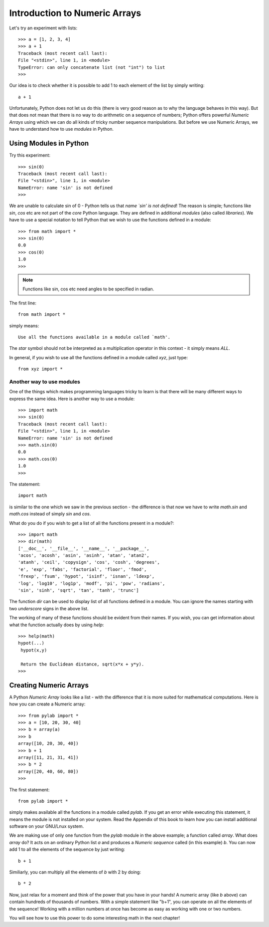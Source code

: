 Introduction to Numeric Arrays
==============================

Let's try an experiment with lists::

   >>> a = [1, 2, 3, 4]
   >>> a + 1
   Traceback (most recent call last):
   File "<stdin>", line 1, in <module>
   TypeError: can only concatenate list (not "int") to list
   >>>

Our idea is to check whether it is possible to add 1 to each element of the list
by simply writing::

    a + 1

Unfortunately, Python does not let us do this (there is very good reason as to why the
language behaves in this way). But that does not mean that there is no way to do 
arithmetic on a sequence of numbers; Python offers  powerful  *Numeric Arrays* using
which we can do all kinds of tricky  number sequence manipulations. But before we 
use Numeric Arrays, we have to understand how to use *modules* in Python.

Using Modules in Python
-----------------------

Try this experiment::

   >>> sin(0)
   Traceback (most recent call last):
   File "<stdin>", line 1, in <module>
   NameError: name 'sin' is not defined
   >>>

We are unable to calculate sin of 0 - Python tells us that *name `sin' is not defined*!
The reason is simple; functions like *sin*, *cos* etc are not part of the *core* Python
language. They are defined in additional *modules* (also called *libraries*). We have to
use a special notation to tell Python that we wish to use the functions defined in a module::

   >>> from math import *
   >>> sin(0)
   0.0
   >>> cos(0)
   1.0
   >>>

.. note::
   Functions like sin, cos etc need angles to be specified in radian.

The first line::

   from math import *

simply means::

   Use all the functions available in a module called `math'.

The *star* symbol should not be interpreted as a multiplication operator in this context - it simply means *ALL*.

In general, if you wish to use all the functions defined in a module called *xyz*, just type::

   from xyz import *

Another way to use modules
~~~~~~~~~~~~~~~~~~~~~~~~~~
One of the things which makes programming languages tricky to learn is that there will be many
different ways to express the same idea. Here is another way to use a module::

   >>> import math
   >>> sin(0)
   Traceback (most recent call last):
   File "<stdin>", line 1, in <module>
   NameError: name 'sin' is not defined
   >>> math.sin(0)
   0.0
   >>> math.cos(0)
   1.0
   >>>

The statement::

   import math

is similar to the one which we saw in the previous section - the difference is that now we have to write *math.sin* and
*math.cos* instead of simply *sin* and *cos*.

What do you do if you wish to get a list of all the functions present in a module?::

   >>> import math
   >>> dir(math)
   ['__doc__', '__file__', '__name__', '__package__', 
   'acos', 'acosh', 'asin', 'asinh', 'atan', 'atan2', 
   'atanh', 'ceil', 'copysign', 'cos', 'cosh', 'degrees', 
   'e', 'exp', 'fabs', 'factorial', 'floor', 'fmod', 
   'frexp', 'fsum', 'hypot', 'isinf', 'isnan', 'ldexp', 
   'log', 'log10', 'log1p', 'modf', 'pi', 'pow', 'radians', 
   'sin', 'sinh', 'sqrt', 'tan', 'tanh', 'trunc']

The function *dir* can be used to display list of all functions defined in a module. You can ignore the names
starting with two  *underscore* signs in the above list.

The working of many of these functions should be evident from their names. If you wish, you can get
information about what the function actually does by using *help*::

   >>> help(math)
   hypot(...)
    hypot(x,y)
    
    Return the Euclidean distance, sqrt(x*x + y*y).
   >>>

Creating Numeric Arrays
------------------------
A Python *Numeric Array* looks like a list - with the difference that it is more suited for
mathematical computations. Here is how you can create a Numeric array::

   >>> from pylab import *
   >>> a = [10, 20, 30, 40]
   >>> b = array(a)
   >>> b
   array([10, 20, 30, 40])
   >>> b + 1
   array([11, 21, 31, 41])
   >>> b * 2
   array([20, 40, 60, 80])
   >>>

The first statement::

   from pylab import *

simply makes available all the functions in a module called *pylab*. If you get an error while executing this statement, it
means the module is not installed on your system. Read the Appendix of this book to learn how you can install additional software
on your GNU/Lnux system.

We are making use of only one function from the *pylab* module in the above example; a function called *array*. What does *array*
do? It acts on an ordinary Python list *a* and produces a *Numeric sequence* called (in this example) *b*.  You can now 
add 1 to all the elements of the sequence by just writing::

   b + 1

Similiarly, you can multiply all the elements of *b* with 2 by doing::

   b * 2

Now, just relax for a moment and think of the power that you have in your hands! A numeric array (like *b* above) can
contain hundreds of thousands of numbers. With a simple statement like "b+1", you can operate on all the
elements of the sequence!  Working with a million numbers at once has become as easy as working with one or two numbers.

You will see how to use this power to do some interesting math in the next chapter!




